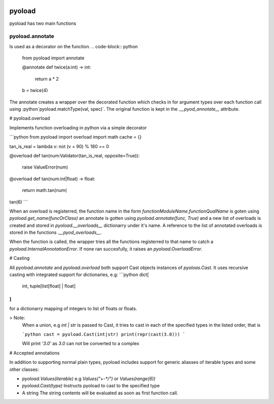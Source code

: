 .. image:: https://github.com/ken-morel/pyoload/actions/workflows/python-publish.yml/badge.svg
  :alt: Release status
  :target: https://github.com/ken-morel/pyoload/releases
.. image:: https://badge.fury.io/py/pyoload.svg
  :alt: PyPI package
  :target: https://pypi.org/project/pyoload
.. image:: https://img.shields.io/pypi/pyversions/pyoload
  :alt: Supported Python versions
  :target: https://pypi.org/project/pyoload
.. image:: https://github.com/ken-morel/pyoload/actions/workflows/test.yml/badge.svg?branch=main
  :alt: Build Status
  :target: https://github.com/ken-morel/pyoload/tree/mai
.. image:: https://coveralls.io/repos/github/ken-morel/pyoload/badge.svg?branch=main
  :alt: Coverage Status
  :target: https://coveralls.io/github/ken-morel/pyoload?branch=mai
.. image:: https://img.shields.io/badge/stackoverflow-Ask%20questions-blue.svg
  :target: https://stackoverflow.com/questions/tagged/pyoload

=======
pyoload
=======
pyoload has two main functions

----------------
pyoload.annotate
----------------

Is used as a decorator on the function.
.. code-block:: python

  from pyoload import annotate

  @annotate
  def twice(a:int) -> int:
      return a * 2

  b = twice(4)

The annotate creates a wrapper over the decorated function which checks in for argument types over each function call using :python`pyoload.matchType(val, spec)`.
The original function is kept in the `.__pyod_annotate__` attribute.

# pyoload.overload

Implements function overloading in python via a simple decorator

```python
from pyoload import overload
import math
cache = {}

tan_is_real = lambda v: not (v + 90) % 180 == 0

@overload
def tan(num:Validator(tan_is_real, opposite=True)):
    raise ValueError(num)

@overload
def tan(num:int|float) -> float:
    return math.tan(num(

tan(6)
```

When an overload is registerred, the function name in the form `functionModuleName.functionQualName` is goten using `pyoload.get_name(funcOrClass)` an annotate is gotten using `pyoload.annotate(func, True)`
and a new list of overloads is created and stored in `pyoload.__overloads__` dictionarry under it's name. A reference to the list of annotated overloads is stored in the functions `.__pyod_overloads__`.

When the function is called, the wrapper tries all the functions registerred to that name to catch a `pyoload.InternalAnnotationError`. If none ran succesfully, it raises an `pyoload.OverloadError`.

# Casting

All `pyoload.annotate` and `pyoload.overload` both support Cast objects
instances of `pyoloas.Cast`.
It uses recursive casting with integrated support for dictionaries, e.g:
```python
dict[
  int,
  tuple[list[float] | float]
]
```
for a dictionarry mapping of integers to list of floats or floats.

> Note:
  When a union, e.g `int | str` is passed to Cast, it tries to cast in each of
  the specified types in the listed order, that is

  ```python
  cast = pyoload.Cast(int|str)
  print(repr(cast(3.0)))
  ```

  Will print `'3.0'` as `3.0` can not be converted to a complex


# Accepted annotations


In addition to supporting normal plain types,
pyoload includes support for generic aliasses of iterable types and some other classes:

- `pyoload.Values(iterable)`
  e.g `Values("+-*/")` or `Values(range(6))`
- `pyoload.Cast(type)`
  Instructs pyoload to cast to the specified type
- A string
  The string contents will be evaluated as soon as first function call.
